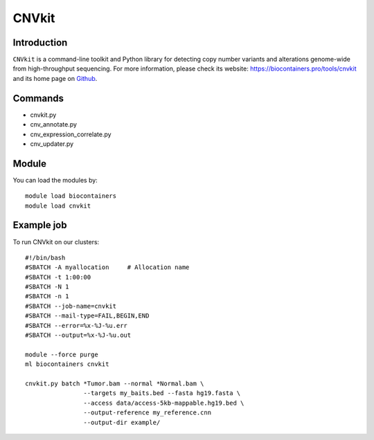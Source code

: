 .. _backbone-label:

CNVkit
==============================

Introduction
~~~~~~~~
``CNVkit`` is a command-line toolkit and Python library for detecting copy number variants and alterations genome-wide from high-throughput sequencing. For more information, please check its website: https://biocontainers.pro/tools/cnvkit and its home page on `Github`_.

Commands
~~~~~~~
- cnvkit.py
- cnv_annotate.py
- cnv_expression_correlate.py
- cnv_updater.py

Module
~~~~~~~~
You can load the modules by::
    
    module load biocontainers
    module load cnvkit

Example job
~~~~~
To run CNVkit on our clusters::

    #!/bin/bash
    #SBATCH -A myallocation     # Allocation name 
    #SBATCH -t 1:00:00
    #SBATCH -N 1
    #SBATCH -n 1
    #SBATCH --job-name=cnvkit
    #SBATCH --mail-type=FAIL,BEGIN,END
    #SBATCH --error=%x-%J-%u.err
    #SBATCH --output=%x-%J-%u.out

    module --force purge
    ml biocontainers cnvkit

    cnvkit.py batch *Tumor.bam --normal *Normal.bam \
                    --targets my_baits.bed --fasta hg19.fasta \
                    --access data/access-5kb-mappable.hg19.bed \
                    --output-reference my_reference.cnn
                    --output-dir example/
.. _Github: https://github.com/etal/cnvkit

